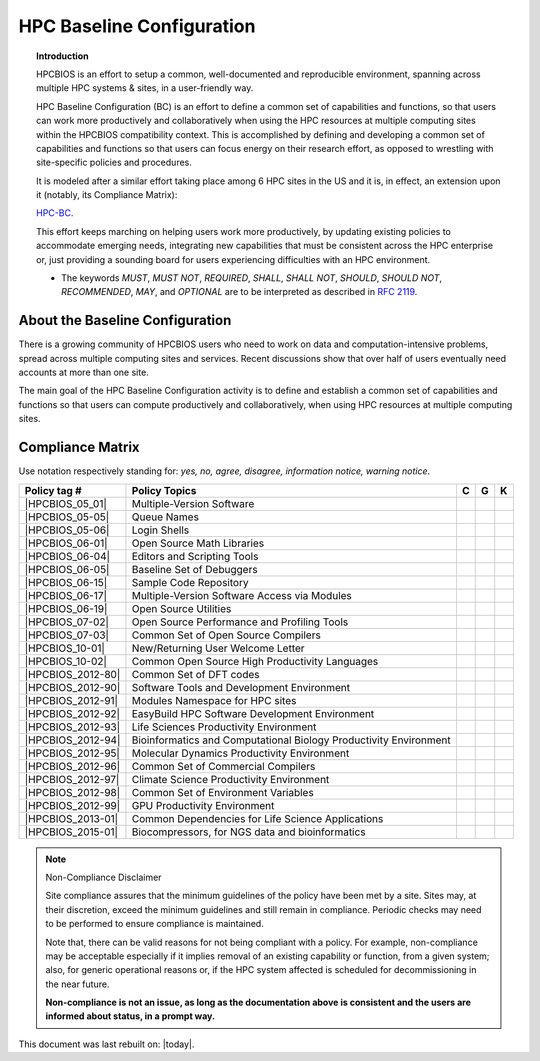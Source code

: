 HPC Baseline Configuration
==========================

.. topic:: Introduction

  HPCBIOS is an effort to setup a common, well-documented and reproducible environment,
  spanning across multiple HPC systems & sites, in a user-friendly way.

  HPC Baseline Configuration (BC) is an effort to define a common set of
  capabilities and functions, so that users can work more productively and
  collaboratively when using the HPC resources at multiple computing
  sites within the HPCBIOS compatibility context. This is accomplished by
  defining and developing a common set of capabilities and functions so
  that users can focus energy on their research effort,
  as opposed to wrestling with site-specific policies and procedures.

  It is modeled after a similar effort taking place among 6 HPC sites in the US and
  it is, in effect, an extension upon it (notably, its Compliance Matrix):

  `HPC-BC <http://centers.hpc.mil/consolidated/bc/>`_.

  This effort keeps marching on helping users work more
  productively, by updating existing policies to accommodate emerging needs,
  integrating new capabilities that must be consistent across the HPC
  enterprise or, just providing a sounding board for users experiencing
  difficulties with an HPC environment.

  * The keywords *MUST*, *MUST NOT*, *REQUIRED*, *SHALL*, *SHALL NOT*, *SHOULD*, *SHOULD NOT*,
    *RECOMMENDED*, *MAY*, and *OPTIONAL* are to be interpreted as described in :rfc:`2119`.

About the Baseline Configuration
--------------------------------

There is a growing community of HPCBIOS users who need to work on data
and computation-intensive problems, spread across multiple computing
sites and services. Recent discussions show that over half of users
eventually need accounts at more than one site.

The main goal of the HPC Baseline Configuration activity is to define
and establish a common set of capabilities and functions so that users
can compute productively and collaboratively,
when using HPC resources at multiple computing sites.

Compliance Matrix
-----------------

.. |y| image:: images/check.png
.. |n| image:: images/error.png
.. |a| image:: images/thumbs_up.png
.. |d| image:: images/thumbs_down.png
.. |i| image:: images/information.png
.. |w| image:: images/warning.png

Use notation |y| |n| |a| |d| |i| |w| respectively standing for: *yes, no, agree, disagree, information notice, warning notice*.

+--------------------+--------------------------------------------------------------------------+---------+--------+-------+
| Policy tag #       | Policy Topics                                                            | C       | G      | K     |
+====================+==========================================================================+=========+========+=======+
| |HPCBIOS_05_01|    | Multiple-Version Software                                                | |y|     | |y|    |       |
+--------------------+--------------------------------------------------------------------------+---------+--------+-------+
| |HPCBIOS_05-05|    | Queue Names                                                              | |a|     | |a|    |       |
+--------------------+--------------------------------------------------------------------------+---------+--------+-------+
| |HPCBIOS_05-06|    | Login Shells                                                             | |y|     | |y|    | |y|   |
+--------------------+--------------------------------------------------------------------------+---------+--------+-------+
| |HPCBIOS_06-01|    | Open Source Math Libraries                                               | |y|     | |y|    |       |
+--------------------+--------------------------------------------------------------------------+---------+--------+-------+
| |HPCBIOS_06-04|    | Editors and Scripting Tools                                              | |y|     | |y|    | |y|   |
+--------------------+--------------------------------------------------------------------------+---------+--------+-------+
| |HPCBIOS_06-05|    | Baseline Set of Debuggers                                                | |y|     | |y|    |       |
+--------------------+--------------------------------------------------------------------------+---------+--------+-------+
| |HPCBIOS_06-15|    | Sample Code Repository                                                   | |a|     | |a|    |       |
+--------------------+--------------------------------------------------------------------------+---------+--------+-------+
| |HPCBIOS_06-17|    | Multiple-Version Software Access via Modules                             | |y|     | |y|    |       |
+--------------------+--------------------------------------------------------------------------+---------+--------+-------+
| |HPCBIOS_06-19|    | Open Source Utilities                                                    | |y|     | |y|    | |y|   |
+--------------------+--------------------------------------------------------------------------+---------+--------+-------+
| |HPCBIOS_07-02|    | Open Source Performance and Profiling Tools                              | |y|     | |y|    |       |
+--------------------+--------------------------------------------------------------------------+---------+--------+-------+
| |HPCBIOS_07-03|    | Common Set of Open Source Compilers                                      | |y|     | |y|    | |a|   |
+--------------------+--------------------------------------------------------------------------+---------+--------+-------+
| |HPCBIOS_10-01|    | New/Returning User Welcome Letter                                        | |a|     | |a|    | |a|   |
+--------------------+--------------------------------------------------------------------------+---------+--------+-------+
| |HPCBIOS_10-02|    | Common Open Source High Productivity Languages                           | |y|     | |y|    | |a|   |
+--------------------+--------------------------------------------------------------------------+---------+--------+-------+
| |HPCBIOS_2012-80|  | Common Set of DFT codes                                                  | |a|     | |a|    |       |
+--------------------+--------------------------------------------------------------------------+---------+--------+-------+
| |HPCBIOS_2012-90|  | Software Tools and Development Environment                               | |y|     | |y|    |       |
+--------------------+--------------------------------------------------------------------------+---------+--------+-------+
| |HPCBIOS_2012-91|  | Modules Namespace for HPC sites                                          | |y|     | |y|    |       |
+--------------------+--------------------------------------------------------------------------+---------+--------+-------+
| |HPCBIOS_2012-92|  | EasyBuild HPC Software Development Environment                           | |y|     | |y|    |       |
+--------------------+--------------------------------------------------------------------------+---------+--------+-------+
| |HPCBIOS_2012-93|  | Life Sciences Productivity Environment                                   | |y|     | |y|    |       |
+--------------------+--------------------------------------------------------------------------+---------+--------+-------+
| |HPCBIOS_2012-94|  | Bioinformatics and Computational Biology Productivity Environment        | |y|     | |y|    |       |
+--------------------+--------------------------------------------------------------------------+---------+--------+-------+
| |HPCBIOS_2012-95|  | Molecular Dynamics Productivity Environment                              | |a|     | |a|    |       |
+--------------------+--------------------------------------------------------------------------+---------+--------+-------+
| |HPCBIOS_2012-96|  | Common Set of Commercial Compilers                                       | |a|     | |y|    |       |
+--------------------+--------------------------------------------------------------------------+---------+--------+-------+
| |HPCBIOS_2012-97|  | Climate Science Productivity Environment                                 | |a|     | |a|    |       |
+--------------------+--------------------------------------------------------------------------+---------+--------+-------+
| |HPCBIOS_2012-98|  | Common Set of Environment Variables                                      | |a|     | |a|    |       |
+--------------------+--------------------------------------------------------------------------+---------+--------+-------+
| |HPCBIOS_2012-99|  | GPU Productivity Environment                                             | |n|     | |a|    | |n|   |
+--------------------+--------------------------------------------------------------------------+---------+--------+-------+
| |HPCBIOS_2013-01|  | Common Dependencies for Life Science Applications                        | |a|     | |a|    | |a|   |
+--------------------+--------------------------------------------------------------------------+---------+--------+-------+
| |HPCBIOS_2015-01|  | Biocompressors, for NGS data and bioinformatics                          | |a|     | |a|    | |a|   |
+--------------------+--------------------------------------------------------------------------+---------+--------+-------+

.. note::
  Non-Compliance Disclaimer

  Site compliance assures that the minimum guidelines of the policy have been met by a site.
  Sites may, at their discretion, exceed the minimum guidelines and still remain in compliance.
  Periodic checks may need to be performed to ensure compliance is maintained.

  Note that, there can be valid reasons for not being compliant with a policy.
  For example, non-compliance may be acceptable especially if it implies removal of
  an existing capability or function, from a given system; also, for generic operational reasons
  or, if the HPC system affected is scheduled for decommissioning in the near future.

  **Non-compliance is not an issue, as long as the documentation above is consistent
  and the users are informed about status, in a prompt way.**

This document was last rebuilt on: |today|.

.. |HPCBIOS_05_01| replace:: [:ref:`HPCBIOS_05-01 <HPCBIOS_05-01>`]
.. |HPCBIOS_05-05| replace:: [:ref:`HPCBIOS_05-05 <HPCBIOS_05-05>`]
.. |HPCBIOS_05-06| replace:: [:ref:`HPCBIOS_05-06 <HPCBIOS_05-06>`]
.. |HPCBIOS_06-01| replace:: [:ref:`HPCBIOS_06-01 <HPCBIOS_06-01>`]
.. |HPCBIOS_06-04| replace:: [:ref:`HPCBIOS_06-04 <HPCBIOS_06-04>`]
.. |HPCBIOS_06-05| replace:: [:ref:`HPCBIOS_06-05 <HPCBIOS_06-05>`]
.. |HPCBIOS_06-15| replace:: [:ref:`HPCBIOS_06-15 <HPCBIOS_06-15>`]
.. |HPCBIOS_06-17| replace:: [:ref:`HPCBIOS_06-17 <HPCBIOS_06-17>`]
.. |HPCBIOS_06-19| replace:: [:ref:`HPCBIOS_06-19 <HPCBIOS_06-19>`]
.. |HPCBIOS_07-02| replace:: [:ref:`HPCBIOS_07-02 <HPCBIOS_07-02>`]
.. |HPCBIOS_07-03| replace:: [:ref:`HPCBIOS_07-03 <HPCBIOS_07-03>`]
.. |HPCBIOS_10-01| replace:: [:ref:`HPCBIOS_10-01 <HPCBIOS_10-01>`]
.. |HPCBIOS_10-02| replace:: [:ref:`HPCBIOS_10-02 <HPCBIOS_10-02>`]
.. |HPCBIOS_2012-80| replace:: [:ref:`HPCBIOS_2012-80 <HPCBIOS_2012-80>`]
.. |HPCBIOS_2012-90| replace:: [:ref:`HPCBIOS_2012-90 <HPCBIOS_2012-90>`]
.. |HPCBIOS_2012-91| replace:: [:ref:`HPCBIOS_2012-91 <HPCBIOS_2012-91>`]
.. |HPCBIOS_2012-92| replace:: [:ref:`HPCBIOS_2012-92 <HPCBIOS_2012-92>`]
.. |HPCBIOS_2012-93| replace:: [:ref:`HPCBIOS_2012-93 <HPCBIOS_2012-93>`]
.. |HPCBIOS_2012-94| replace:: [:ref:`HPCBIOS_2012-94 <HPCBIOS_2012-94>`]
.. |HPCBIOS_2012-95| replace:: [:ref:`HPCBIOS_2012-95 <HPCBIOS_2012-95>`]
.. |HPCBIOS_2012-96| replace:: [:ref:`HPCBIOS_2012-96 <HPCBIOS_2012-96>`]
.. |HPCBIOS_2012-97| replace:: [:ref:`HPCBIOS_2012-97 <HPCBIOS_2012-97>`]
.. |HPCBIOS_2012-98| replace:: [:ref:`HPCBIOS_2012-98 <HPCBIOS_2012-98>`]
.. |HPCBIOS_2012-99| replace:: [:ref:`HPCBIOS_2012-99 <HPCBIOS_2012-99>`]
.. |HPCBIOS_2013-01| replace:: [:ref:`HPCBIOS_2013-01 <HPCBIOS_2013-01>`]
.. |HPCBIOS_2015-01| replace:: [:ref:`HPCBIOS_2015-01 <HPCBIOS_2015-01>`]
